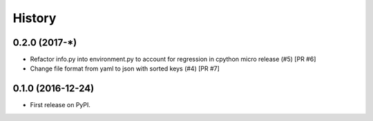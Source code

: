 =======
History
=======

0.2.0 (2017-*)
--------------
* Refactor info.py into environment.py to account for regression in cpython micro release (#5) [PR #6]
* Change file format from yaml to json with sorted keys (#4) [PR #7]

0.1.0 (2016-12-24)
------------------

* First release on PyPI.
